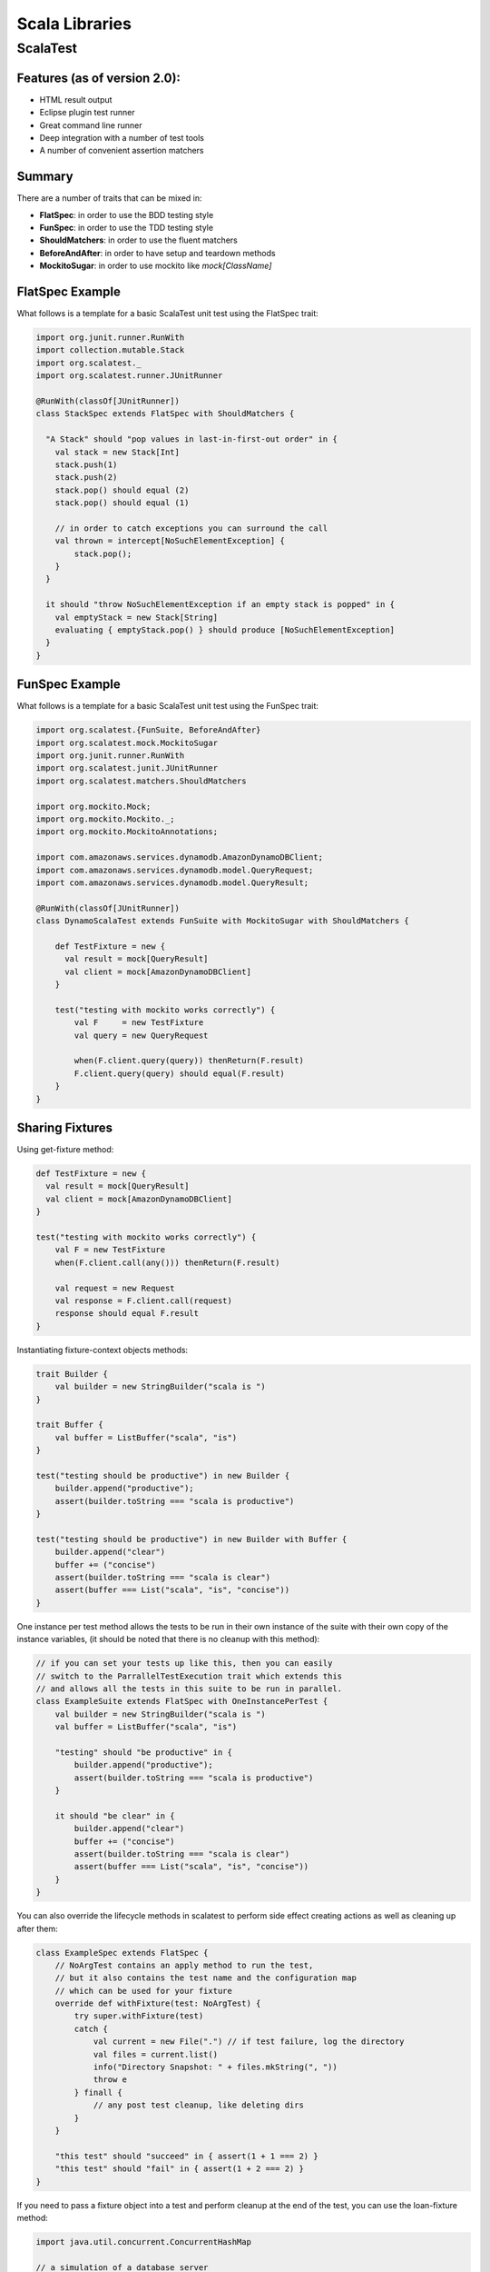 ================================================================================
Scala Libraries
================================================================================

--------------------------------------------------------------------------------
ScalaTest
--------------------------------------------------------------------------------

~~~~~~~~~~~~~~~~~~~~~~~~~~~~~~~~~~~~~~~~~~~~~~~~~~~~~~~~~~~~~~~~~~~~~~~~~~~~~~~~
Features (as of version 2.0):
~~~~~~~~~~~~~~~~~~~~~~~~~~~~~~~~~~~~~~~~~~~~~~~~~~~~~~~~~~~~~~~~~~~~~~~~~~~~~~~~

* HTML result output
* Eclipse plugin test runner
* Great command line runner
* Deep integration with a number of test tools
* A number of convenient assertion matchers

~~~~~~~~~~~~~~~~~~~~~~~~~~~~~~~~~~~~~~~~~~~~~~~~~~~~~~~~~~~~~~~~~~~~~~~~~~~~~~~~
Summary
~~~~~~~~~~~~~~~~~~~~~~~~~~~~~~~~~~~~~~~~~~~~~~~~~~~~~~~~~~~~~~~~~~~~~~~~~~~~~~~~

There are a number of traits that can be mixed in:

* **FlatSpec**: in order to use the BDD testing style
* **FunSpec**: in order to use the TDD testing style
* **ShouldMatchers**: in order to use the fluent matchers
* **BeforeAndAfter**: in order to have setup and teardown methods
* **MockitoSugar**: in order to use mockito like `mock[ClassName]`

~~~~~~~~~~~~~~~~~~~~~~~~~~~~~~~~~~~~~~~~~~~~~~~~~~~~~~~~~~~~~~~~~~~~~~~~~~~~~~~~
FlatSpec Example
~~~~~~~~~~~~~~~~~~~~~~~~~~~~~~~~~~~~~~~~~~~~~~~~~~~~~~~~~~~~~~~~~~~~~~~~~~~~~~~~

What follows is a template for a basic ScalaTest unit test using the FlatSpec trait:

.. code-block:: scala

    import org.junit.runner.RunWith
    import collection.mutable.Stack
    import org.scalatest._
    import org.scalatest.runner.JUnitRunner
    
    @RunWith(classOf[JUnitRunner])
    class StackSpec extends FlatSpec with ShouldMatchers {
    
      "A Stack" should "pop values in last-in-first-out order" in {
        val stack = new Stack[Int]
        stack.push(1)
        stack.push(2)
        stack.pop() should equal (2)
        stack.pop() should equal (1)

        // in order to catch exceptions you can surround the call
        val thrown = intercept[NoSuchElementException] {
            stack.pop();
        }
      }
    
      it should "throw NoSuchElementException if an empty stack is popped" in {
        val emptyStack = new Stack[String]
        evaluating { emptyStack.pop() } should produce [NoSuchElementException]
      }
    }

~~~~~~~~~~~~~~~~~~~~~~~~~~~~~~~~~~~~~~~~~~~~~~~~~~~~~~~~~~~~~~~~~~~~~~~~~~~~~~~~
FunSpec Example
~~~~~~~~~~~~~~~~~~~~~~~~~~~~~~~~~~~~~~~~~~~~~~~~~~~~~~~~~~~~~~~~~~~~~~~~~~~~~~~~

What follows is a template for a basic ScalaTest unit test using the FunSpec trait:

.. code-block:: scala
    
    import org.scalatest.{FunSuite, BeforeAndAfter}
    import org.scalatest.mock.MockitoSugar
    import org.junit.runner.RunWith
    import org.scalatest.junit.JUnitRunner
    import org.scalatest.matchers.ShouldMatchers
    
    import org.mockito.Mock;
    import org.mockito.Mockito._;
    import org.mockito.MockitoAnnotations;
    
    import com.amazonaws.services.dynamodb.AmazonDynamoDBClient;
    import com.amazonaws.services.dynamodb.model.QueryRequest;
    import com.amazonaws.services.dynamodb.model.QueryResult;
    
    @RunWith(classOf[JUnitRunner])
    class DynamoScalaTest extends FunSuite with MockitoSugar with ShouldMatchers {
    
        def TestFixture = new {
          val result = mock[QueryResult]
          val client = mock[AmazonDynamoDBClient]
        }
    
        test("testing with mockito works correctly") {
            val F     = new TestFixture
            val query = new QueryRequest
    
            when(F.client.query(query)) thenReturn(F.result)
            F.client.query(query) should equal(F.result)
        }
    }


~~~~~~~~~~~~~~~~~~~~~~~~~~~~~~~~~~~~~~~~~~~~~~~~~~~~~~~~~~~~~~~~~~~~~~~~~~~~~~~~
Sharing Fixtures
~~~~~~~~~~~~~~~~~~~~~~~~~~~~~~~~~~~~~~~~~~~~~~~~~~~~~~~~~~~~~~~~~~~~~~~~~~~~~~~~

Using get-fixture method:

.. code-block:: scala

    def TestFixture = new {
      val result = mock[QueryResult]
      val client = mock[AmazonDynamoDBClient]
    }
    
    test("testing with mockito works correctly") {
        val F = new TestFixture
        when(F.client.call(any())) thenReturn(F.result)

        val request = new Request
        val response = F.client.call(request)
        response should equal F.result
    }

Instantiating fixture-context objects methods:

.. code-block:: scala

    trait Builder {
        val builder = new StringBuilder("scala is ")
    }

    trait Buffer {
        val buffer = ListBuffer("scala", "is")
    }

    test("testing should be productive") in new Builder {
        builder.append("productive");
        assert(builder.toString === "scala is productive")
    }

    test("testing should be productive") in new Builder with Buffer {
        builder.append("clear")
        buffer += ("concise")
        assert(builder.toString === "scala is clear")
        assert(buffer === List("scala", "is", "concise"))
    }


One instance per test method allows the tests to be run in their own
instance of the suite with their own copy of the instance variables,
(it should be noted that there is no cleanup with this method):

.. code-block:: scala

    // if you can set your tests up like this, then you can easily
    // switch to the ParrallelTestExecution trait which extends this
    // and allows all the tests in this suite to be run in parallel.
    class ExampleSuite extends FlatSpec with OneInstancePerTest {
        val builder = new StringBuilder("scala is ")
        val buffer = ListBuffer("scala", "is")

        "testing" should "be productive" in {
            builder.append("productive");
            assert(builder.toString === "scala is productive")
        }

        it should "be clear" in {
            builder.append("clear")
            buffer += ("concise")
            assert(builder.toString === "scala is clear")
            assert(buffer === List("scala", "is", "concise"))
        }
    }

You can also override the lifecycle methods in scalatest to perform
side effect creating actions as well as cleaning up after them:

.. code-block:: scala

    class ExampleSpec extends FlatSpec {
        // NoArgTest contains an apply method to run the test,
        // but it also contains the test name and the configuration map
        // which can be used for your fixture
        override def withFixture(test: NoArgTest) {
            try super.withFixture(test)
            catch {
                val current = new File(".") // if test failure, log the directory
                val files = current.list()
                info("Directory Snapshot: " + files.mkString(", "))
                throw e
            } finall {
                // any post test cleanup, like deleting dirs
            }
        }

        "this test" should "succeed" in { assert(1 + 1 === 2) }
        "this test" should "fail" in { assert(1 + 2 === 2) }
    }

If you need to pass a fixture object into a test and perform cleanup
at the end of the test, you can use the loan-fixture method:

.. code-block:: scala

    import java.util.concurrent.ConcurrentHashMap

    // a simulation of a database server
    object DBServer {
      type DB = StringBuffer
      private val databases = new ConcurrentHashMap[String, DB]
      def createDB(name: String): DB = {
        val db = new StringBuffer
        databases.put(name, db)
        db
      }
      def removeDB(name: String) {
        databases.remove(name)
      }
    }


    import org.scalatest.FlatSpec
    import DBServer._
    import java.util.UUID.randomUUID
    import java.io._

    class ExampleSpec extends FlatSpec {

      def withDatabase(test: DB => Any) {
        val dbname = randomUUID.toString
        val db = createDB(dbname)
        try {
          db.append("scalatest is ") // perform setup
          test(db)
        } finally removeDB(dbname)   // perform cleanup
      }

      def withFile(test: (File, FileWriter) => Any) {
        val file = File.createTempFile("hello", "world")
        val writer = new FileWriter(file)
        try {
          writer.write("scalatest is ") // perform setup
          test(file, writer)
        } finally writer.close()        // perform cleanup
      }

      "testing" should "be productive" in withFile { (file, writer) =>
        writer.write("productive")
        writer.flush()
        assert(file.length === 24)
      }

      "testing" should "be readable" in withDatabase { db =>
        db.append("readable")
        assert(db.toString === "scalatest is readable")
      }

      it should "be concise" in withDatabase { db =>
        withFile { (file, writer) =>
          db.append("clear")
          writer.write("concise")
          writer.flush()
          assert(db.toString === "scalatest is clear")
          assert(file.length === 21)
        }
      }
    }

If all or most tests need the same fixture, then you can override the
`withFixture` method to apply a fixture.Suite:

.. code-block:: scala

    import org.scalatest.fixture
    import java.io._

    class ExampleSpec extends fixture.FlatSpec {
      case class F(file: File, writer: FileWriter)
      type FixtureParam = F // must overload the input to test

      def withFixture(test: OneArgTest) {
        val file = File.createTempFile("hello", "world")
        val writer = new FileWriter(file)
        try {
          writer.write("scalatest is ")                  // setup the fixture
          withFixture(test.toNoArgTest(F(file, writer))) // load the fixture
        } finally writer.close()                         // clean up the fixture
      }

      "testing" should "be easy" in { f =>
        f.writer.write("easy")
        f.writer.flush()
        assert(f.file.length === 17)
      }

      it should "be fun" in { f =>
        f.writer.write("fun")
        f.writer.flush()
        assert(f.file.length === 16)
      }
    }

If you need simple setup and teardown to run before each test, just mixin the
BeforeAndAfter trait. The only way that before and after can interact with the
Suite is through modifying some state (changing vars or modifying vals). As
such, these tests cannot be run in parallel without synchronization:

.. code-block:: scala

    import org.scalatest._
    import collection.mutable.ListBuffer

    class ExampleSpec extends FlatSpec with BeforeAndAfter {
      val builder = new StringBuilder
      val buffer  = new ListBuffer[String]

      before {
        builder.append("scalatest is ")
      }

      after {
        builder.clear()
        buffer.clear()
      }

      "testing" should "be easy" in {
        builder.append("easy")
        assert(builder.toString === "scalatest is easy")
        assert(buffer.isEmpty)
        buffer += "sweet"
      }

      it should "be fun" in {
        builder.append("fun")
        assert(builder.toString === "scalatest is fun")
        assert(buffer.isEmpty)
      }
    }

If you have many fixtures, you can compose them with stackable traits:

.. code-block:: scala

    import org.scalatest._
    import collection.mutable.ListBuffer

    trait Builder extends AbstractSuite { this: Suite =>
      val builder = new StringBuilder

      // to be stackable, the suite must call the super.withFixture
      // of the stacked suite above it.
      abstract override def withFixture(test: NoArgTest) {
        builder.append("scalatest is ")
        try super.withFixture(test)
        finally builder.clear()
      }
    }

    trait Buffer extends AbstractSuite { this: Suite =>
      val buffer = new ListBuffer[String]

      abstract override def withFixture(test: NoArgTest) {
        try super.withFixture(test)
        finally builder.clear()
      }
    }

    // the order in which you mixin the traits determines which
    // is initialized first. So here, Buffer is super to Builder.
    class ExampleSpec extends FlatSpec with Builder with Buffer {
      
      "testing" should "be easy" in {
        builder.append("easy")
        assert(builder.toString === "scalatest is easy")
        assert(buffer.isEmpty)
        buffer += "sweet"
      }

      it should "be fun" in {
        builder.append("fun")
        assert(builder.toString === "scalatest is fun")
        assert(buffer.isEmpty)
      }
    }

This can also be designed by implementing the `BeforeAndAfterEach` trait which
allows one to create setup and teardown methods or by implementing the 
`BeforeAndAfterAll` which allows one to create classSetup and classTeardown
methods:

.. code-block:: scala

  import org.scalatest._

  trait Builder extends BeforeAndAfterEach { this: Suite =>
    val builder = new StringBuilderA

    override def beforeEach() {
      builder.append("scalatest is")
      super.beforeEach()    // to be stackable
    }

    override def afterEach() {
      try super.afterEach() // to be stackable
      finally builder.clear()
    }
  }

  class ExampleSpec extends FlatSpec with Builder {
    "testing" should "be easy" in {
      builder.append("easy")
      assert(builder.toString === "scalatest is easy")
      buffer += "sweet"
    }
  }
